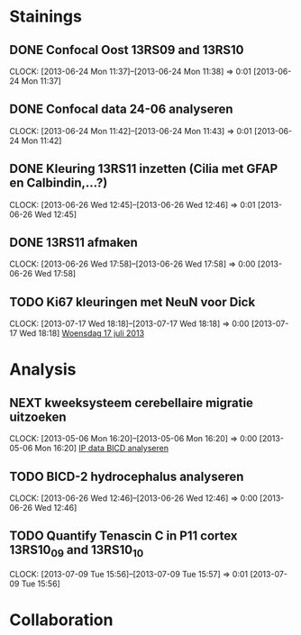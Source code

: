 * Stainings
** DONE Confocal Oost 13RS09 and 13RS10
  SCHEDULED: <2013-06-25 Tue 11:00>
  CLOCK: [2013-06-24 Mon 11:37]--[2013-06-24 Mon 11:38] =>  0:01
[2013-06-24 Mon 11:37]
** DONE Confocal data 24-06 analyseren
  SCHEDULED: <2013-06-24 Mon 13:30>
  CLOCK: [2013-06-24 Mon 11:42]--[2013-06-24 Mon 11:43] =>  0:01
[2013-06-24 Mon 11:42]
** DONE Kleuring 13RS11 inzetten (Cilia met GFAP en Calbindin,...?)
  SCHEDULED: <2013-06-26 Wed 14:00>
  CLOCK: [2013-06-26 Wed 12:45]--[2013-06-26 Wed 12:46] =>  0:01
[2013-06-26 Wed 12:45]
** DONE 13RS11 afmaken
  SCHEDULED: <2013-06-28 Fri>
  CLOCK: [2013-06-26 Wed 17:58]--[2013-06-26 Wed 17:58] =>  0:00
[2013-06-26 Wed 17:58]
** TODO Ki67 kleuringen met NeuN voor Dick
  SCHEDULED: <2013-07-18 Thu>
  CLOCK: [2013-07-17 Wed 18:18]--[2013-07-17 Wed 18:18] =>  0:00
[2013-07-17 Wed 18:18]
[[file:~/FTP_Data/Dagverslag_2013_07_17.org::*Woensdag%2017%20juli%202013][Woensdag 17 juli 2013]]
* Analysis
** NEXT kweeksysteem cerebellaire migratie uitzoeken
  CLOCK: [2013-05-06 Mon 16:20]--[2013-05-06 Mon 16:20] =>  0:00
[2013-05-06 Mon 16:20]
[[file:~/FTP_Data/Planning/org/Work.org::*IP%20data%20BICD%20analyseren][IP data BICD analyseren]]
** TODO BICD-2 hydrocephalus analyseren
  CLOCK: [2013-06-26 Wed 12:46]--[2013-06-26 Wed 12:46] =>  0:00
[2013-06-26 Wed 12:46]
** TODO Quantify Tenascin C in P11 cortex 13RS10_09 and 13RS10_10
   SCHEDULED: <2013-07-17 Wed>
  CLOCK: [2013-07-09 Tue 15:56]--[2013-07-09 Tue 15:57] =>  0:01
[2013-07-09 Tue 15:56]
* Collaboration
